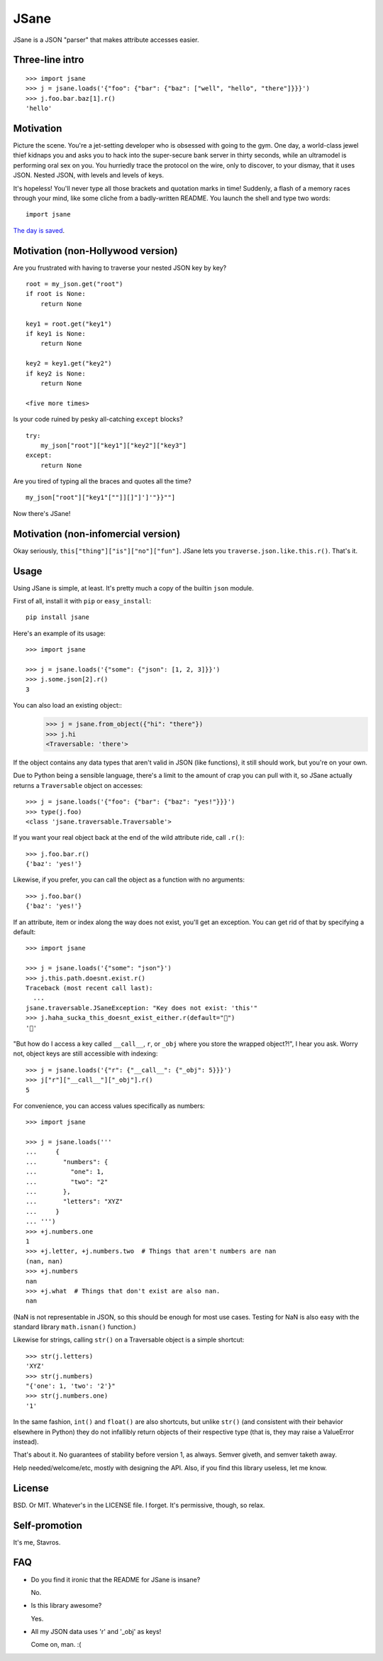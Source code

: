 JSane
=====

.. image:: https://travis-ci.org/skorokithakis/jsane.svg?branch=master
    :target: https://travis-ci.org/skorokithakis/jsane

JSane is a JSON "parser" that makes attribute accesses easier.

Three-line intro
----------------

::

    >>> import jsane
    >>> j = jsane.loads('{"foo": {"bar": {"baz": ["well", "hello", "there"]}}}')
    >>> j.foo.bar.baz[1].r()
    'hello'


Motivation
----------

Picture the scene. You're a jet-setting developer who is obsessed with going to
the gym. One day, a world-class jewel thief kidnaps you and asks you to hack
into the super-secure bank server in thirty seconds, while an ultramodel is
performing oral sex on you. You hurriedly trace the protocol on the wire, only
to discover, to your dismay, that it uses JSON. Nested JSON, with levels and
levels of keys.

It's hopeless! You'll never type all those brackets and quotation marks in time!
Suddenly, a flash of a memory races through your mind, like some cliche from
a badly-written README. You launch the shell and type two words::

    import jsane

`The day is saved`_.


Motivation (non-Hollywood version)
----------------------------------

Are you frustrated with having to traverse your nested JSON key by key?

::

    root = my_json.get("root")
    if root is None:
        return None

    key1 = root.get("key1")
    if key1 is None:
        return None

    key2 = key1.get("key2")
    if key2 is None:
        return None

    <five more times>

Is your code ruined by pesky all-catching ``except`` blocks?

::

    try:
        my_json["root"]["key1"]["key2"]["key3"]
    except:
        return None

Are you tired of typing all the braces and quotes all the time?

::

    my_json["root"]["key1"[""]][]"]']'"}}""]

Now there's JSane!


Motivation (non-infomercial version)
------------------------------------

Okay seriously, ``this["thing"]["is"]["no"]["fun"]``. JSane lets you
``traverse.json.like.this.r()``. That's it.


Usage
-----

Using JSane is simple, at least. It's pretty much a copy of the builtin
``json`` module.

First of all, install it with ``pip`` or ``easy_install``::

    pip install jsane

Here's an example of its usage::

    >>> import jsane

    >>> j = jsane.loads('{"some": {"json": [1, 2, 3]}}')
    >>> j.some.json[2].r()
    3

You can also load an existing object::
    >>> j = jsane.from_object({"hi": "there"})
    >>> j.hi
    <Traversable: 'there'>

If the object contains any data types that aren't valid in JSON (like
functions), it still should work, but you're on your own.

Due to Python being a sensible language, there's a limit to the amount of
crap you can pull with it, so JSane actually returns a ``Traversable`` object on
accesses::

    >>> j = jsane.loads('{"foo": {"bar": {"baz": "yes!"}}}')
    >>> type(j.foo)
    <class 'jsane.traversable.Traversable'>

If you want your real object back at the end of the wild attribute ride, call
``.r()``::

    >>> j.foo.bar.r()
    {'baz': 'yes!'}

Likewise, if you prefer, you can call the object as a function with no
arguments::

    >>> j.foo.bar()
    {'baz': 'yes!'}

If an attribute, item or index along the way does not exist, you'll get an
exception. You can get rid of that by specifying a default::

    >>> import jsane

    >>> j = jsane.loads('{"some": "json"}')
    >>> j.this.path.doesnt.exist.r()
    Traceback (most recent call last):
      ...
    jsane.traversable.JSaneException: "Key does not exist: 'this'"
    >>> j.haha_sucka_this_doesnt_exist_either.r(default="💩")
    '💩'

"But how do I access a key called ``__call__``, ``r``, or ``_obj`` where you
store the wrapped object?!", I hear you ask. Worry not, object keys are still
accessible with indexing::

    >>> j = jsane.loads('{"r": {"__call__": {"_obj": 5}}}')
    >>> j["r"]["__call__"]["_obj"].r()
    5

For convenience, you can access values specifically as numbers::

    >>> import jsane

    >>> j = jsane.loads('''
    ...     {
    ...       "numbers": {
    ...         "one": 1,
    ...         "two": "2"
    ...       },
    ...       "letters": "XYZ"
    ...     }
    ... ''')
    >>> +j.numbers.one
    1
    >>> +j.letter, +j.numbers.two  # Things that aren't numbers are nan
    (nan, nan)
    >>> +j.numbers
    nan
    >>> +j.what  # Things that don't exist are also nan.
    nan

(NaN is not representable in JSON, so this should be enough for most use cases.
Testing for NaN is also easy with the standard library ``math.isnan()``
function.)

Likewise for strings, calling ``str()`` on a Traversable object is a simple
shortcut::

    >>> str(j.letters)
    'XYZ'
    >>> str(j.numbers)
    "{'one': 1, 'two': '2'}"
    >>> str(j.numbers.one)
    '1'

In the same fashion, ``int()`` and ``float()`` are also shortcuts, but unlike
``str()`` (and consistent with their behavior elsewhere in Python) they do not
infallibly return objects of their respective type (that is, they may raise a
ValueError instead).

That's about it. No guarantees of stability before version 1, as always. Semver
giveth, and semver taketh away.

Help needed/welcome/etc, mostly with designing the API. Also, if you find this
library useless, let me know.


License
-------

BSD. Or MIT. Whatever's in the LICENSE file. I forget. It's permissive, though,
so relax.


Self-promotion
--------------

It's me, Stavros.


FAQ
---

* Do you find it ironic that the README for JSane is insane?

  No.

* Is this library awesome?

  Yes.

* All my JSON data uses 'r' and '_obj' as keys!

  Come on, man. :(

.. _The day is saved: https://www.youtube.com/watch?v=mWqGJ613M5Y

